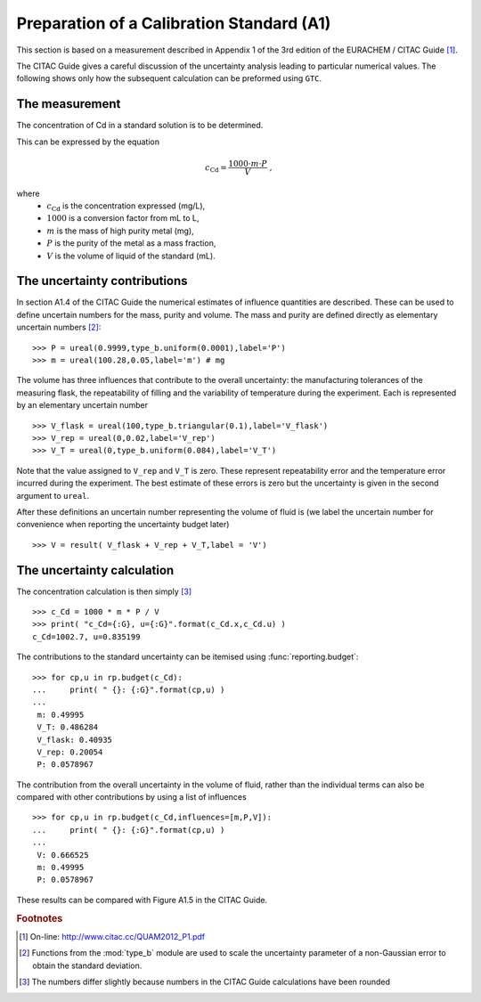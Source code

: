 .. _CITAC_A1:

******************************************
Preparation of a Calibration Standard (A1)
******************************************

This section is based on a measurement described in Appendix 1 of the 3rd edition of the EURACHEM / CITAC Guide [#]_.

The CITAC Guide gives a careful discussion of the uncertainty analysis leading to particular numerical values. The following shows only how the subsequent calculation can be preformed using ``GTC``.

The measurement
===============

The concentration of Cd in a standard solution is to be determined. 

This can be expressed by the equation

.. math::

    c_\mathrm{Cd} = \frac{1000 \cdot m \cdot P}{V} \; ,
    
where 
    *   :math:`c_\mathrm{Cd}` is the concentration expressed (mg/L), 
    *   :math:`1000` is a conversion factor from mL to L, 
    *   :math:`m` is the mass of high purity metal (mg), 
    *   :math:`P` is the purity of the metal as a mass fraction, 
    *   :math:`V` is the volume of liquid of the standard (mL).

The uncertainty contributions
=============================

In section A1.4 of the CITAC Guide the numerical estimates of influence quantities are described. These can be used to define uncertain numbers for the mass, purity and volume. The mass and purity are defined directly as elementary uncertain numbers [#]_::

    >>> P = ureal(0.9999,type_b.uniform(0.0001),label='P')
    >>> m = ureal(100.28,0.05,label='m') # mg

The volume has three influences that contribute to the overall uncertainty: the manufacturing tolerances of the measuring flask, the repeatability of filling and the variability of temperature during the experiment. Each is represented by an elementary uncertain number ::

    >>> V_flask = ureal(100,type_b.triangular(0.1),label='V_flask')
    >>> V_rep = ureal(0,0.02,label='V_rep')
    >>> V_T = ureal(0,type_b.uniform(0.084),label='V_T')

Note that the value assigned to ``V_rep`` and ``V_T`` is zero. These represent repeatability error and the temperature error incurred during the experiment. The best estimate of these errors is zero but the uncertainty is given in the second argument to ``ureal``.
    
After these definitions an uncertain number representing the volume of fluid is (we label the uncertain number for convenience when reporting the uncertainty budget later) ::

    >>> V = result( V_flask + V_rep + V_T,label = 'V')
   
The uncertainty calculation
===========================

The concentration calculation is then simply [#]_ ::

    >>> c_Cd = 1000 * m * P / V
    >>> print( "c_Cd={:G}, u={:G}".format(c_Cd.x,c_Cd.u) )
    c_Cd=1002.7, u=0.835199 
 
The contributions to the standard uncertainty can be itemised using :func:`reporting.budget`::

    >>> for cp,u in rp.budget(c_Cd):
    ...     print( " {}: {:G}".format(cp,u) )
    ...
     m: 0.49995
     V_T: 0.486284
     V_flask: 0.40935
     V_rep: 0.20054
     P: 0.0578967
  
The contribution from the overall uncertainty in the volume of fluid, rather than the individual terms can also be compared with other contributions by using a list of influences :: 

    >>> for cp,u in rp.budget(c_Cd,influences=[m,P,V]):
    ...     print( " {}: {:G}".format(cp,u) )
    ...
     V: 0.666525
     m: 0.49995
     P: 0.0578967

These results can be compared with Figure A1.5 in the CITAC Guide.

.. rubric:: Footnotes

.. [#] On-line: http://www.citac.cc/QUAM2012_P1.pdf
.. [#] Functions from the :mod:`type_b` module are used to scale the uncertainty parameter of a non-Gaussian error to obtain the standard deviation.
.. [#] The numbers differ slightly because numbers in the CITAC Guide calculations have been rounded